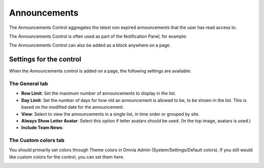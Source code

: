 Announcements
===========================

The Announcements Control aggregates the latest non expired announcements that the user has read access to. 

The Announcements Control is often used as part of the Notification Panel, for example:

.. image:: announcements-in-notification-panel.png

The Announcements Control can also be added as a block anywhere on a page.   

Settings for the control
************************
When the Announcements control is added on a page, the following settings are available:

.. image:: announcements-block-settings-general.png

The General tab
---------------
+ **Row Limit**: Set the maximum number of announcements to display in the list.
+ **Day Limit**: Set the number of days for how old an announcement is allowed to be, to be shown in the list. This is based on the modified date for the announcement.
+ **View**: Select to view the announcements in a single list, in time order or grouped by site.
+ **Always Show Letter Avatar**: Select this option if letter avatars should be used. (In the top image, avatars is used.)
+ **Include Team News**: 

The Custom colors tab
----------------------
You should primarily set colors through Theme colors in Omnia Admin (System/Settings/Default colors). If you still would like custom colors for the control, you can set them here.

.. image:: announcements-block-settings-colors.png
